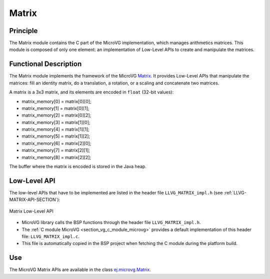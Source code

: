 .. _section_vg_matrix:

======
Matrix
======

Principle
=========

The Matrix module contains the C part of the MicroVG implementation, which manages arithmetics matrices.
This module is composed of only one element: an implementation of Low-Level APIs to create and manipulate the matrices.

.. _section_vg_matrix_implementation:

Functional Description
======================

The Matrix module implements the framework of the MicroVG `Matrix <https://repository.microej.com/javadoc/microej_5.x/apis/ej/microvg/Matrix.html>`_. 
It provides Low-Level APIs that manipulate the matrices: fill an identity matrix, do a translation, a rotation, or a scaling and concatenate two matrices.

A matrix is a 3x3 matrix, and its elements are encoded in ``float`` (32-bit values):

* matrix_memory[0] = matrix[0][0];
* matrix_memory[1] = matrix[0][1];
* matrix_memory[2] = matrix[0][2];
* matrix_memory[3] = matrix[1][0];
* matrix_memory[4] = matrix[1][1];
* matrix_memory[5] = matrix[1][2];
* matrix_memory[6] = matrix[2][0];
* matrix_memory[7] = matrix[2][1];
* matrix_memory[8] = matrix[2][2];

The buffer where the matrix is encoded is stored in the Java heap. 

.. _section_vg_matrix_llapi:

Low-Level API
=============

The low-level APIs that have to be implemented are listed in the header file ``LLVG_MATRIX_impl.h`` (see :ref:`LLVG-MATRIX-API-SECTION`):

.. figure:: images/vg_llapi_matrix.*
   :alt: MicroVG Matrix Low Level
   :width: 200px
   :align: center

   Matrix Low-Level API

* MicroVG library calls the BSP functions through the header file ``LLVG_MATRIX_impl.h``.
* The :ref:`C module MicroVG <section_vg_c_module_microvg>` provides a default implementation of this header file: ``LLVG_MATRIX_impl.c``. 
* This file is automatically copied in the BSP project when fetching the C module during the platform build.

Use
===

The MicroVG Matrix APIs are available in the class `ej.microvg.Matrix <https://repository.microej.com/javadoc/microej_5.x/apis/ej/microvg/Matrix.html>`_.

..
   | Copyright 2008-2022, MicroEJ Corp. Content in this space is free 
   for read and redistribute. Except if otherwise stated, modification 
   is subject to MicroEJ Corp prior approval.
   | MicroEJ is a trademark of MicroEJ Corp. All other trademarks and 
   copyrights are the property of their respective owners.
